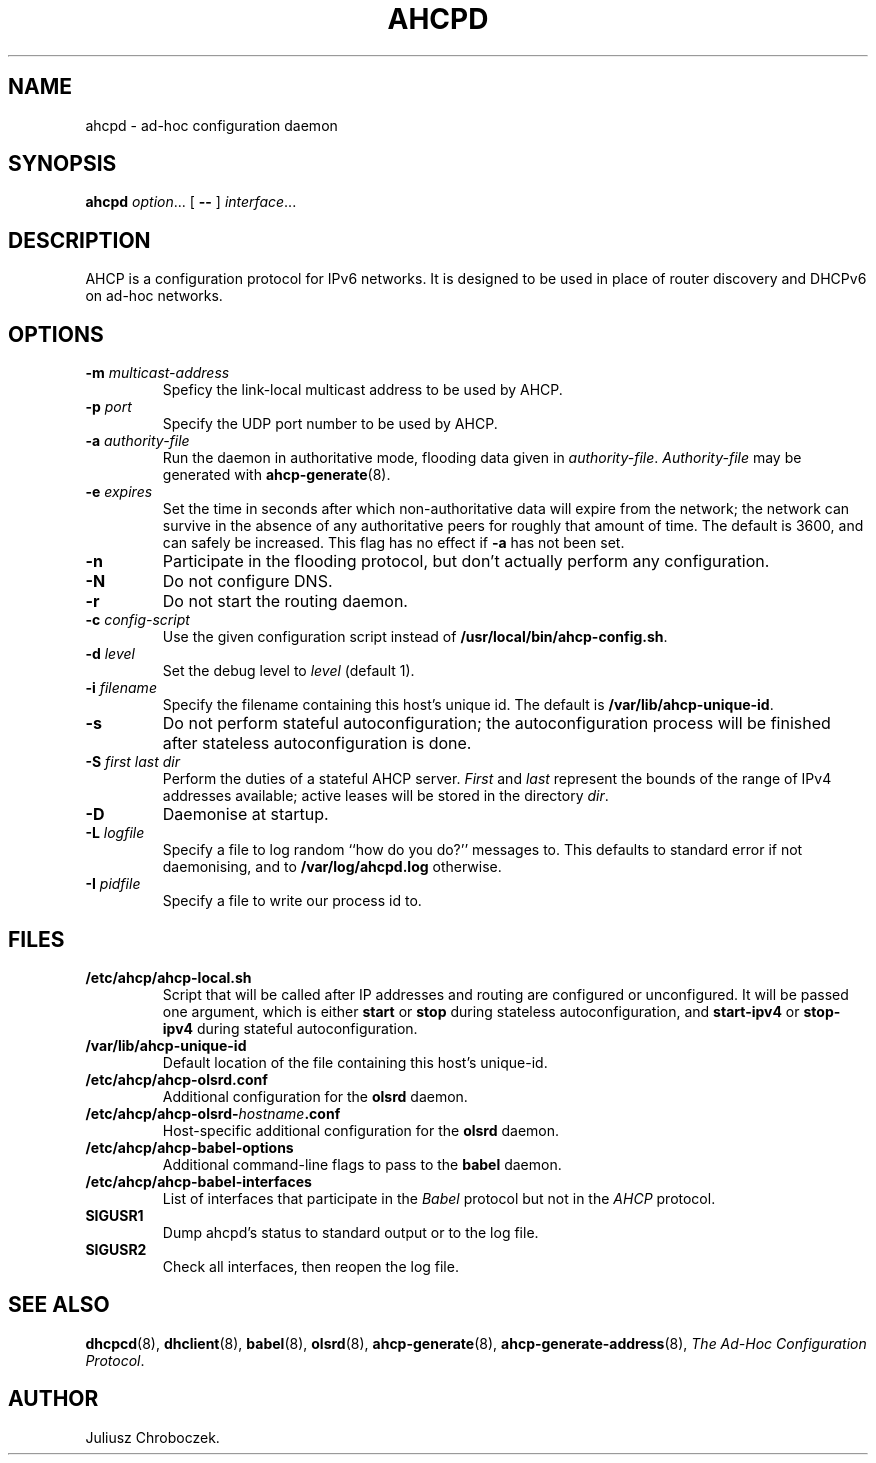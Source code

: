 .TH AHCPD 8
.SH NAME
ahcpd \- ad-hoc configuration daemon
.SH SYNOPSIS
.B ahcpd
.IR option ...
[
.B \-\-
]
.IR interface ...
.SH DESCRIPTION
AHCP is a configuration protocol for IPv6 networks.  It is designed to
be used in place of router discovery and DHCPv6 on ad-hoc networks.
.SH OPTIONS
.TP
.BI \-m " multicast-address"
Speficy the link-local multicast address to be used by AHCP.
.TP
.BI \-p " port"
Specify the UDP port number to be used by AHCP.
.TP
.BI \-a " authority-file"
Run the daemon in authoritative mode, flooding data given in
.IR authority-file .
.I Authority-file
may be generated with
.BR ahcp-generate (8).
.TP
.BI \-e " expires"
Set the time in seconds after which non-authoritative data will expire
from the network; the network can survive in the absence of any
authoritative peers for roughly that amount of time.  The default is
3600, and can safely be increased.  This flag has no effect if
.B \-a
has not been set.
.TP
.B \-n
Participate in the flooding protocol, but don't actually perform any
configuration.
.TP
.B \-N
Do not configure DNS.
.TP
.B \-r
Do not start the routing daemon.
.TP
.BI \-c " config-script"
Use the given configuration script instead of
.BR /usr/local/bin/ahcp-config.sh .
.TP
.BI \-d " level"
Set the debug level to
.I level
(default 1).
.TP
.BI \-i " filename"
Specify the filename containing this host's unique id.  The default is
.BR /var/lib/ahcp-unique-id .
.TP
.B \-s
Do not perform stateful autoconfiguration; the autoconfiguration
process will be finished after stateless autoconfiguration is done.
.TP
.BI \-S " first last dir"
Perform the duties of a stateful AHCP server.
.I First
and
.I last
represent the bounds of the range of IPv4 addresses available; active
leases will be stored in the directory
.IR dir .
.TP
.B \-D
Daemonise at startup.
.TP
.BI \-L " logfile"
Specify a file to log random ``how do you do?'' messages to.  This
defaults to standard error if not daemonising, and to
.B /var/log/ahcpd.log
otherwise.
.TP
.BI \-I " pidfile"
Specify a file to write our process id to.
.SH FILES
.TP
.B /etc/ahcp/ahcp\-local.sh
Script that will be called after IP addresses and routing are
configured or unconfigured.  It will be passed one argument, which is
either
.B start
or
.B stop
during stateless autoconfiguration, and
.B start\-ipv4
or
.B stop-ipv4
during stateful autoconfiguration.
.TP
.B /var/lib/ahcp-unique-id
Default location of the file containing this host's unique-id.
.TP
.B /etc/ahcp/ahcp\-olsrd.conf
Additional configuration for the
.B olsrd
daemon.
.TP
.BI /etc/ahcp/ahcp\-olsrd\- hostname .conf
Host-specific additional configuration for the
.B olsrd
daemon.
.TP
.B /etc/ahcp/ahcp\-babel\-options
Additional command-line flags to pass to the
.B babel
daemon.
.TP
.B /etc/ahcp/ahcp\-babel\-interfaces
List of interfaces that participate in the
.I Babel
protocol but not in the
.I AHCP
protocol.
.TP
.B SIGUSR1
Dump ahcpd's status to standard output or to the log file.
.TP
.B SIGUSR2
Check all interfaces, then reopen the log file.
.SH SEE ALSO
.BR dhcpcd (8),
.BR dhclient (8),
.BR babel (8),
.BR olsrd (8),
.BR ahcp-generate (8),
.BR ahcp-generate-address (8),
.IR "The Ad-Hoc Configuration Protocol" .
.SH AUTHOR
Juliusz Chroboczek.

